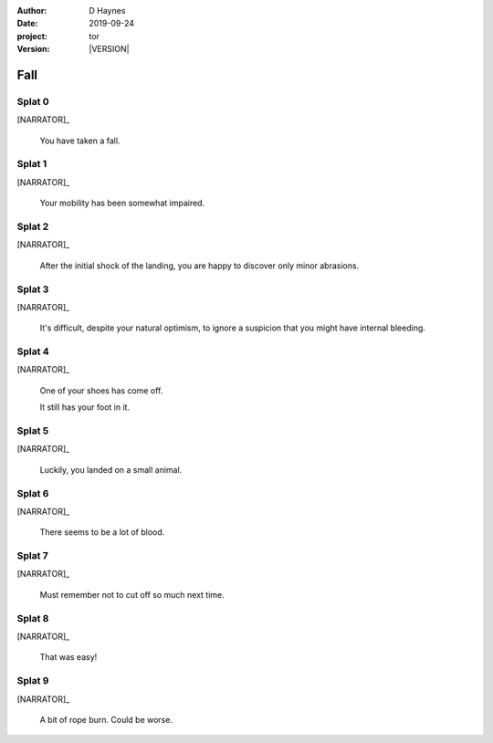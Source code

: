 
..  This is a Turberfield dialogue file (reStructuredText).
    Scene ~~
    Shot --

.. |VERSION| property:: tor.story.version

:author: D Haynes
:date: 2019-09-24
:project: tor
:version: |VERSION|

.. entity:: NARRATOR
   :types: tor.story.Narrator

.. entity:: RAPUNZEL
   :types: tor.story.Rapunzel
   :states: tor.story.At.crib

.. This dialogue uses Rapunzel's random state to select lines.
   It should be aligned to player health instead.

Fall
~~~~

Splat 0
-------

.. condition:: RAPUNZEL.state 0

[NARRATOR]_

    You have taken a fall.

Splat 1
-------

.. condition:: RAPUNZEL.state 1

[NARRATOR]_

    Your mobility has been somewhat impaired.

Splat 2
-------

.. condition:: RAPUNZEL.state 2

[NARRATOR]_

    After the initial shock of the landing, you are happy to discover
    only minor abrasions.

Splat 3
-------

.. condition:: RAPUNZEL.state 3

[NARRATOR]_

    It's difficult, despite your natural optimism, to ignore a suspicion
    that you might have internal bleeding.

Splat 4
-------

.. condition:: RAPUNZEL.state 4

[NARRATOR]_

    One of your shoes has come off.

    It still has your foot in it.

Splat 5
-------

.. condition:: RAPUNZEL.state 5

[NARRATOR]_

    Luckily, you landed on a small animal.

Splat 6
-------

.. condition:: RAPUNZEL.state 6

[NARRATOR]_

    There seems to be a lot of blood.

Splat 7
-------

.. condition:: RAPUNZEL.state 7

[NARRATOR]_

    Must remember not to cut off so much next time.

Splat 8
-------

.. condition:: RAPUNZEL.state 8

[NARRATOR]_

    That was easy!

Splat 9
-------

.. condition:: RAPUNZEL.state 9

[NARRATOR]_

    A bit of rope burn. Could be worse.
